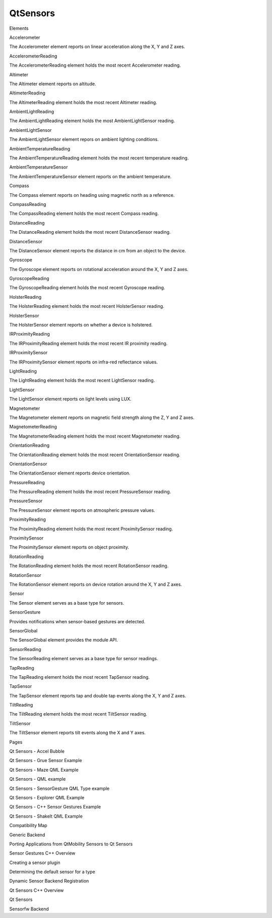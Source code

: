 QtSensors
=========

.. raw:: html

   <h3>

Elements

.. raw:: html

   </h3>

.. raw:: html

   <dl>

.. raw:: html

   <dt>

Accelerometer

.. raw:: html

   </dt>

.. raw:: html

   <dd>

The Accelerometer element reports on linear acceleration along the X, Y
and Z axes.

.. raw:: html

   </dd>

.. raw:: html

   <dt>

AccelerometerReading

.. raw:: html

   </dt>

.. raw:: html

   <dd>

The AccelerometerReading element holds the most recent Accelerometer
reading.

.. raw:: html

   </dd>

.. raw:: html

   <dt>

Altimeter

.. raw:: html

   </dt>

.. raw:: html

   <dd>

The Altimeter element reports on altitude.

.. raw:: html

   </dd>

.. raw:: html

   <dt>

AltimeterReading

.. raw:: html

   </dt>

.. raw:: html

   <dd>

The AltimeterReading element holds the most recent Altimeter reading.

.. raw:: html

   </dd>

.. raw:: html

   <dt>

AmbientLightReading

.. raw:: html

   </dt>

.. raw:: html

   <dd>

The AmbientLightReading element holds the most AmbientLightSensor
reading.

.. raw:: html

   </dd>

.. raw:: html

   <dt>

AmbientLightSensor

.. raw:: html

   </dt>

.. raw:: html

   <dd>

The AmbientLightSensor element repors on ambient lighting conditions.

.. raw:: html

   </dd>

.. raw:: html

   <dt>

AmbientTemperatureReading

.. raw:: html

   </dt>

.. raw:: html

   <dd>

The AmbientTemperatureReading element holds the most recent temperature
reading.

.. raw:: html

   </dd>

.. raw:: html

   <dt>

AmbientTemperatureSensor

.. raw:: html

   </dt>

.. raw:: html

   <dd>

The AmbientTemperatureSensor element reports on the ambient temperature.

.. raw:: html

   </dd>

.. raw:: html

   <dt>

Compass

.. raw:: html

   </dt>

.. raw:: html

   <dd>

The Compass element reports on heading using magnetic north as a
reference.

.. raw:: html

   </dd>

.. raw:: html

   <dt>

CompassReading

.. raw:: html

   </dt>

.. raw:: html

   <dd>

The CompassReading element holds the most recent Compass reading.

.. raw:: html

   </dd>

.. raw:: html

   <dt>

DistanceReading

.. raw:: html

   </dt>

.. raw:: html

   <dd>

The DistanceReading element holds the most recent DistanceSensor
reading.

.. raw:: html

   </dd>

.. raw:: html

   <dt>

DistanceSensor

.. raw:: html

   </dt>

.. raw:: html

   <dd>

The DistanceSensor element reports the distance in cm from an object to
the device.

.. raw:: html

   </dd>

.. raw:: html

   <dt>

Gyroscope

.. raw:: html

   </dt>

.. raw:: html

   <dd>

The Gyroscope element reports on rotational acceleration around the X, Y
and Z axes.

.. raw:: html

   </dd>

.. raw:: html

   <dt>

GyroscopeReading

.. raw:: html

   </dt>

.. raw:: html

   <dd>

The GyroscopeReading element holds the most recent Gyroscope reading.

.. raw:: html

   </dd>

.. raw:: html

   <dt>

HolsterReading

.. raw:: html

   </dt>

.. raw:: html

   <dd>

The HolsterReading element holds the most recent HolsterSensor reading.

.. raw:: html

   </dd>

.. raw:: html

   <dt>

HolsterSensor

.. raw:: html

   </dt>

.. raw:: html

   <dd>

The HolsterSensor element reports on whether a device is holstered.

.. raw:: html

   </dd>

.. raw:: html

   <dt>

IRProximityReading

.. raw:: html

   </dt>

.. raw:: html

   <dd>

The IRProximityReading element holds the most recent IR proximity
reading.

.. raw:: html

   </dd>

.. raw:: html

   <dt>

IRProximitySensor

.. raw:: html

   </dt>

.. raw:: html

   <dd>

The IRProximitySensor element reports on infra-red reflectance values.

.. raw:: html

   </dd>

.. raw:: html

   <dt>

LightReading

.. raw:: html

   </dt>

.. raw:: html

   <dd>

The LightReading element holds the most recent LightSensor reading.

.. raw:: html

   </dd>

.. raw:: html

   <dt>

LightSensor

.. raw:: html

   </dt>

.. raw:: html

   <dd>

The LightSensor element reports on light levels using LUX.

.. raw:: html

   </dd>

.. raw:: html

   <dt>

Magnetometer

.. raw:: html

   </dt>

.. raw:: html

   <dd>

The Magnetometer element reports on magnetic field strength along the Z,
Y and Z axes.

.. raw:: html

   </dd>

.. raw:: html

   <dt>

MagnetometerReading

.. raw:: html

   </dt>

.. raw:: html

   <dd>

The MagnetometerReading element holds the most recent Magnetometer
reading.

.. raw:: html

   </dd>

.. raw:: html

   <dt>

OrientationReading

.. raw:: html

   </dt>

.. raw:: html

   <dd>

The OrientationReading element holds the most recent OrientationSensor
reading.

.. raw:: html

   </dd>

.. raw:: html

   <dt>

OrientationSensor

.. raw:: html

   </dt>

.. raw:: html

   <dd>

The OrientationSensor element reports device orientation.

.. raw:: html

   </dd>

.. raw:: html

   <dt>

PressureReading

.. raw:: html

   </dt>

.. raw:: html

   <dd>

The PressureReading element holds the most recent PressureSensor
reading.

.. raw:: html

   </dd>

.. raw:: html

   <dt>

PressureSensor

.. raw:: html

   </dt>

.. raw:: html

   <dd>

The PressureSensor element reports on atmospheric pressure values.

.. raw:: html

   </dd>

.. raw:: html

   <dt>

ProximityReading

.. raw:: html

   </dt>

.. raw:: html

   <dd>

The ProximityReading element holds the most recent ProximitySensor
reading.

.. raw:: html

   </dd>

.. raw:: html

   <dt>

ProximitySensor

.. raw:: html

   </dt>

.. raw:: html

   <dd>

The ProximitySensor element reports on object proximity.

.. raw:: html

   </dd>

.. raw:: html

   <dt>

RotationReading

.. raw:: html

   </dt>

.. raw:: html

   <dd>

The RotationReading element holds the most recent RotationSensor
reading.

.. raw:: html

   </dd>

.. raw:: html

   <dt>

RotationSensor

.. raw:: html

   </dt>

.. raw:: html

   <dd>

The RotationSensor element reports on device rotation around the X, Y
and Z axes.

.. raw:: html

   </dd>

.. raw:: html

   <dt>

Sensor

.. raw:: html

   </dt>

.. raw:: html

   <dd>

The Sensor element serves as a base type for sensors.

.. raw:: html

   </dd>

.. raw:: html

   <dt>

SensorGesture

.. raw:: html

   </dt>

.. raw:: html

   <dd>

Provides notifications when sensor-based gestures are detected.

.. raw:: html

   </dd>

.. raw:: html

   <dt>

SensorGlobal

.. raw:: html

   </dt>

.. raw:: html

   <dd>

The SensorGlobal element provides the module API.

.. raw:: html

   </dd>

.. raw:: html

   <dt>

SensorReading

.. raw:: html

   </dt>

.. raw:: html

   <dd>

The SensorReading element serves as a base type for sensor readings.

.. raw:: html

   </dd>

.. raw:: html

   <dt>

TapReading

.. raw:: html

   </dt>

.. raw:: html

   <dd>

The TapReading element holds the most recent TapSensor reading.

.. raw:: html

   </dd>

.. raw:: html

   <dt>

TapSensor

.. raw:: html

   </dt>

.. raw:: html

   <dd>

The TapSensor element reports tap and double tap events along the X, Y
and Z axes.

.. raw:: html

   </dd>

.. raw:: html

   <dt>

TiltReading

.. raw:: html

   </dt>

.. raw:: html

   <dd>

The TiltReading element holds the most recent TiltSensor reading.

.. raw:: html

   </dd>

.. raw:: html

   <dt>

TiltSensor

.. raw:: html

   </dt>

.. raw:: html

   <dd>

The TiltSensor element reports tilt events along the X and Y axes.

.. raw:: html

   </dd>

.. raw:: html

   </dl>

.. raw:: html

   </div>

.. raw:: html

   <div class="four-col last-col">

.. raw:: html

   <h3>

Pages

.. raw:: html

   </h3>

.. raw:: html

   <ul>

.. raw:: html

   <li>

Qt Sensors - Accel Bubble

.. raw:: html

   </li>

.. raw:: html

   <li>

Qt Sensors - Grue Sensor Example

.. raw:: html

   </li>

.. raw:: html

   <li>

Qt Sensors - Maze QML Example

.. raw:: html

   </li>

.. raw:: html

   <li>

Qt Sensors - QML example

.. raw:: html

   </li>

.. raw:: html

   <li>

Qt Sensors - SensorGesture QML Type example

.. raw:: html

   </li>

.. raw:: html

   <li>

Qt Sensors - Explorer QML Example

.. raw:: html

   </li>

.. raw:: html

   <li>

Qt Sensors - C++ Sensor Gestures Example

.. raw:: html

   </li>

.. raw:: html

   <li>

Qt Sensors - ShakeIt QML Example

.. raw:: html

   </li>

.. raw:: html

   <li>

Compatibility Map

.. raw:: html

   </li>

.. raw:: html

   <li>

Generic Backend

.. raw:: html

   </li>

.. raw:: html

   <li>

Porting Applications from QtMobility Sensors to Qt Sensors

.. raw:: html

   </li>

.. raw:: html

   <li>

Sensor Gestures C++ Overview

.. raw:: html

   </li>

.. raw:: html

   <li>

Creating a sensor plugin

.. raw:: html

   </li>

.. raw:: html

   <li>

Determining the default sensor for a type

.. raw:: html

   </li>

.. raw:: html

   <li>

Dynamic Sensor Backend Registration

.. raw:: html

   </li>

.. raw:: html

   <li>

Qt Sensors C++ Overview

.. raw:: html

   </li>

.. raw:: html

   <li>

Qt Sensors

.. raw:: html

   </li>

.. raw:: html

   <li>

Sensorfw Backend

.. raw:: html

   </li>

.. raw:: html

   </ul>
